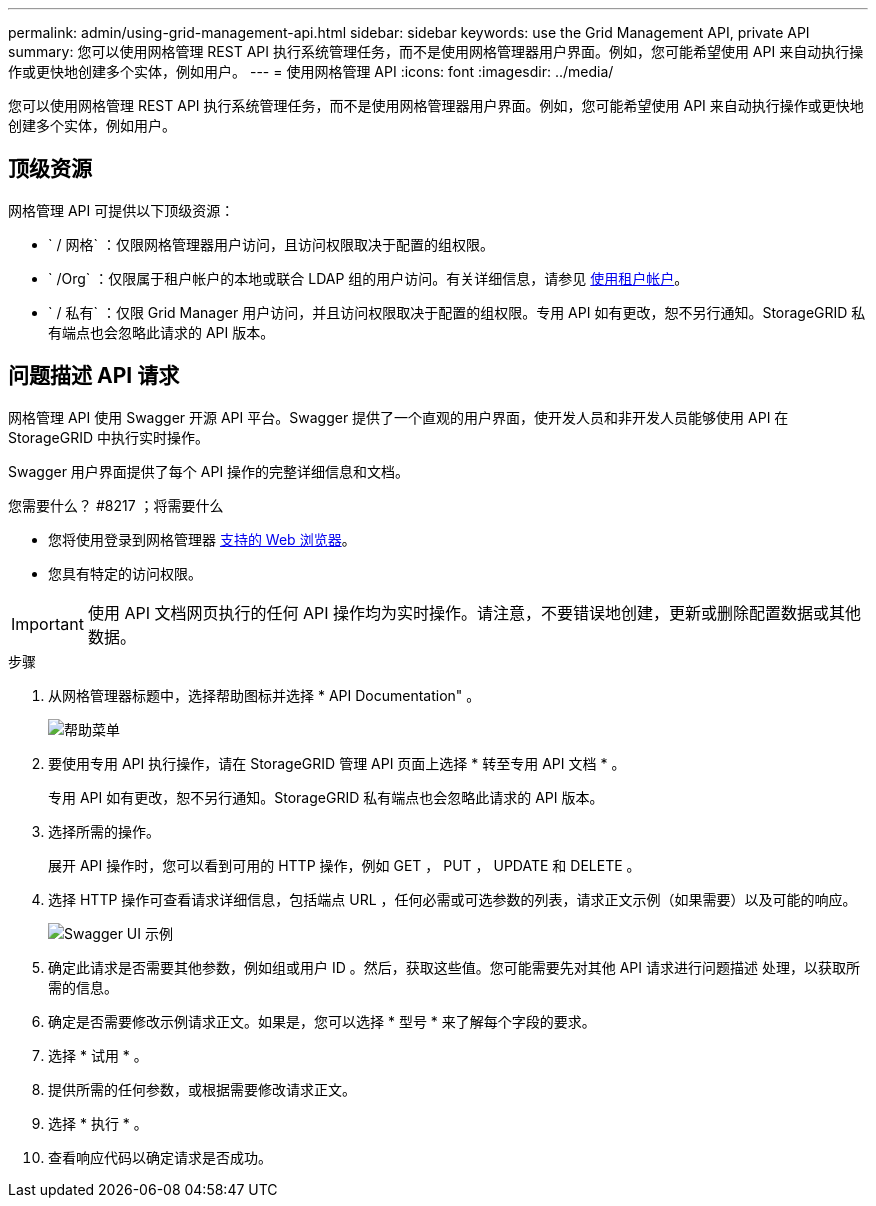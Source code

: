 ---
permalink: admin/using-grid-management-api.html 
sidebar: sidebar 
keywords: use the Grid Management API, private API 
summary: 您可以使用网格管理 REST API 执行系统管理任务，而不是使用网格管理器用户界面。例如，您可能希望使用 API 来自动执行操作或更快地创建多个实体，例如用户。 
---
= 使用网格管理 API
:icons: font
:imagesdir: ../media/


[role="lead"]
您可以使用网格管理 REST API 执行系统管理任务，而不是使用网格管理器用户界面。例如，您可能希望使用 API 来自动执行操作或更快地创建多个实体，例如用户。



== 顶级资源

网格管理 API 可提供以下顶级资源：

* ` / 网格` ：仅限网格管理器用户访问，且访问权限取决于配置的组权限。
* ` /Org` ：仅限属于租户帐户的本地或联合 LDAP 组的用户访问。有关详细信息，请参见 xref:../tenant/index.adoc[使用租户帐户]。
* ` / 私有` ：仅限 Grid Manager 用户访问，并且访问权限取决于配置的组权限。专用 API 如有更改，恕不另行通知。StorageGRID 私有端点也会忽略此请求的 API 版本。




== 问题描述 API 请求

网格管理 API 使用 Swagger 开源 API 平台。Swagger 提供了一个直观的用户界面，使开发人员和非开发人员能够使用 API 在 StorageGRID 中执行实时操作。

Swagger 用户界面提供了每个 API 操作的完整详细信息和文档。

.您需要什么？ #8217 ；将需要什么
* 您将使用登录到网格管理器 xref:../admin/web-browser-requirements.adoc[支持的 Web 浏览器]。
* 您具有特定的访问权限。



IMPORTANT: 使用 API 文档网页执行的任何 API 操作均为实时操作。请注意，不要错误地创建，更新或删除配置数据或其他数据。

.步骤
. 从网格管理器标题中，选择帮助图标并选择 * API Documentation" 。
+
image::../media/help_menu.png[帮助菜单]

. 要使用专用 API 执行操作，请在 StorageGRID 管理 API 页面上选择 * 转至专用 API 文档 * 。
+
专用 API 如有更改，恕不另行通知。StorageGRID 私有端点也会忽略此请求的 API 版本。

. 选择所需的操作。
+
展开 API 操作时，您可以看到可用的 HTTP 操作，例如 GET ， PUT ， UPDATE 和 DELETE 。

. 选择 HTTP 操作可查看请求详细信息，包括端点 URL ，任何必需或可选参数的列表，请求正文示例（如果需要）以及可能的响应。
+
image::../media/swagger_example.png[Swagger UI 示例]

. 确定此请求是否需要其他参数，例如组或用户 ID 。然后，获取这些值。您可能需要先对其他 API 请求进行问题描述 处理，以获取所需的信息。
. 确定是否需要修改示例请求正文。如果是，您可以选择 * 型号 * 来了解每个字段的要求。
. 选择 * 试用 * 。
. 提供所需的任何参数，或根据需要修改请求正文。
. 选择 * 执行 * 。
. 查看响应代码以确定请求是否成功。

